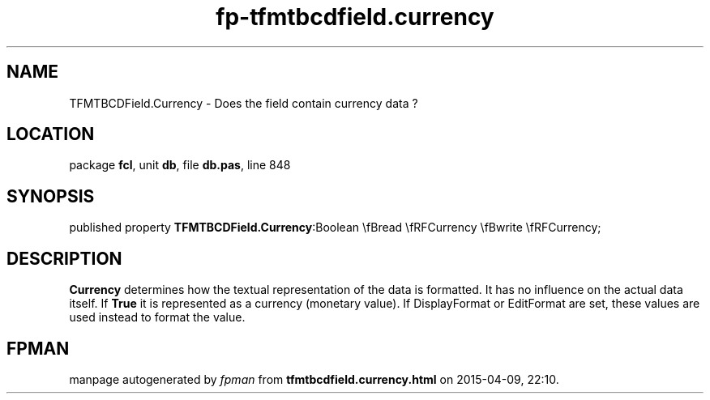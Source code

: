 .\" file autogenerated by fpman
.TH "fp-tfmtbcdfield.currency" 3 "2014-03-14" "fpman" "Free Pascal Programmer's Manual"
.SH NAME
TFMTBCDField.Currency - Does the field contain currency data ?
.SH LOCATION
package \fBfcl\fR, unit \fBdb\fR, file \fBdb.pas\fR, line 848
.SH SYNOPSIS
published property  \fBTFMTBCDField.Currency\fR:Boolean \\fBread \\fRFCurrency \\fBwrite \\fRFCurrency;
.SH DESCRIPTION
\fBCurrency\fR determines how the textual representation of the data is formatted. It has no influence on the actual data itself. If \fBTrue\fR it is represented as a currency (monetary value). If DisplayFormat or EditFormat are set, these values are used instead to format the value.


.SH FPMAN
manpage autogenerated by \fIfpman\fR from \fBtfmtbcdfield.currency.html\fR on 2015-04-09, 22:10.

